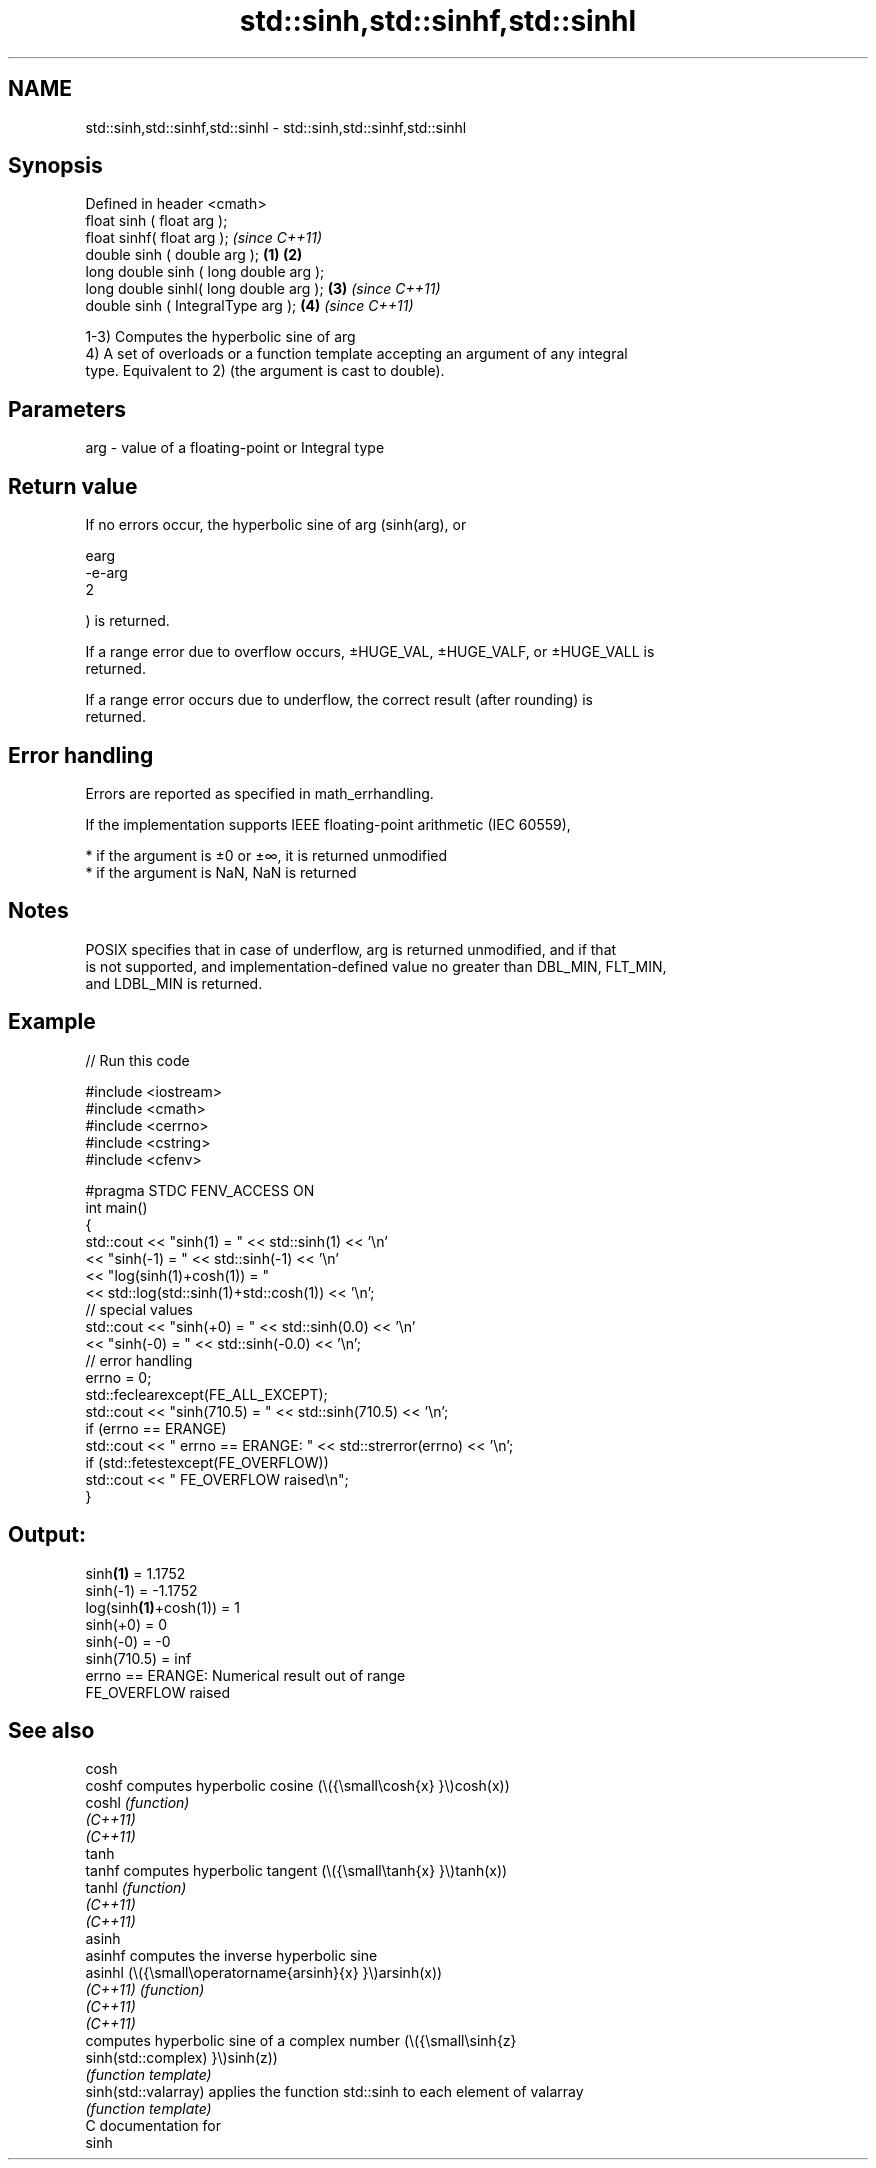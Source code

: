.TH std::sinh,std::sinhf,std::sinhl 3 "2021.11.17" "http://cppreference.com" "C++ Standard Libary"
.SH NAME
std::sinh,std::sinhf,std::sinhl \- std::sinh,std::sinhf,std::sinhl

.SH Synopsis
   Defined in header <cmath>
   float       sinh ( float arg );
   float       sinhf( float arg );                \fI(since C++11)\fP
   double      sinh ( double arg );       \fB(1)\fP \fB(2)\fP
   long double sinh ( long double arg );
   long double sinhl( long double arg );      \fB(3)\fP               \fI(since C++11)\fP
   double      sinh ( IntegralType arg );         \fB(4)\fP           \fI(since C++11)\fP

   1-3) Computes the hyperbolic sine of arg
   4) A set of overloads or a function template accepting an argument of any integral
   type. Equivalent to 2) (the argument is cast to double).

.SH Parameters

   arg - value of a floating-point or Integral type

.SH Return value

   If no errors occur, the hyperbolic sine of arg (sinh(arg), or

   earg
   -e-arg
   2

   ) is returned.

   If a range error due to overflow occurs, ±HUGE_VAL, ±HUGE_VALF, or ±HUGE_VALL is
   returned.

   If a range error occurs due to underflow, the correct result (after rounding) is
   returned.

.SH Error handling

   Errors are reported as specified in math_errhandling.

   If the implementation supports IEEE floating-point arithmetic (IEC 60559),

     * if the argument is ±0 or ±∞, it is returned unmodified
     * if the argument is NaN, NaN is returned

.SH Notes

   POSIX specifies that in case of underflow, arg is returned unmodified, and if that
   is not supported, and implementation-defined value no greater than DBL_MIN, FLT_MIN,
   and LDBL_MIN is returned.

.SH Example


// Run this code

 #include <iostream>
 #include <cmath>
 #include <cerrno>
 #include <cstring>
 #include <cfenv>

 #pragma STDC FENV_ACCESS ON
 int main()
 {
     std::cout << "sinh(1) = " << std::sinh(1) << '\\n'
               << "sinh(-1) = " << std::sinh(-1) << '\\n'
               << "log(sinh(1)+cosh(1)) = "
               << std::log(std::sinh(1)+std::cosh(1)) << '\\n';
     // special values
     std::cout << "sinh(+0) = " << std::sinh(0.0) << '\\n'
               << "sinh(-0) = " << std::sinh(-0.0) << '\\n';
     // error handling
     errno = 0;
     std::feclearexcept(FE_ALL_EXCEPT);
     std::cout << "sinh(710.5) = " << std::sinh(710.5) << '\\n';
     if (errno == ERANGE)
         std::cout << "    errno == ERANGE: " << std::strerror(errno) << '\\n';
     if (std::fetestexcept(FE_OVERFLOW))
         std::cout << "    FE_OVERFLOW raised\\n";
 }

.SH Output:

 sinh\fB(1)\fP = 1.1752
 sinh(-1) = -1.1752
 log(sinh\fB(1)\fP+cosh(1)) = 1
 sinh(+0) = 0
 sinh(-0) = -0
 sinh(710.5) = inf
     errno == ERANGE: Numerical result out of range
     FE_OVERFLOW raised

.SH See also

   cosh
   coshf               computes hyperbolic cosine (\\({\\small\\cosh{x} }\\)cosh(x))
   coshl               \fI(function)\fP
   \fI(C++11)\fP
   \fI(C++11)\fP
   tanh
   tanhf               computes hyperbolic tangent (\\({\\small\\tanh{x} }\\)tanh(x))
   tanhl               \fI(function)\fP
   \fI(C++11)\fP
   \fI(C++11)\fP
   asinh
   asinhf              computes the inverse hyperbolic sine
   asinhl              (\\({\\small\\operatorname{arsinh}{x} }\\)arsinh(x))
   \fI(C++11)\fP             \fI(function)\fP
   \fI(C++11)\fP
   \fI(C++11)\fP
                       computes hyperbolic sine of a complex number (\\({\\small\\sinh{z}
   sinh(std::complex)  }\\)sinh(z))
                       \fI(function template)\fP
   sinh(std::valarray) applies the function std::sinh to each element of valarray
                       \fI(function template)\fP
   C documentation for
   sinh
